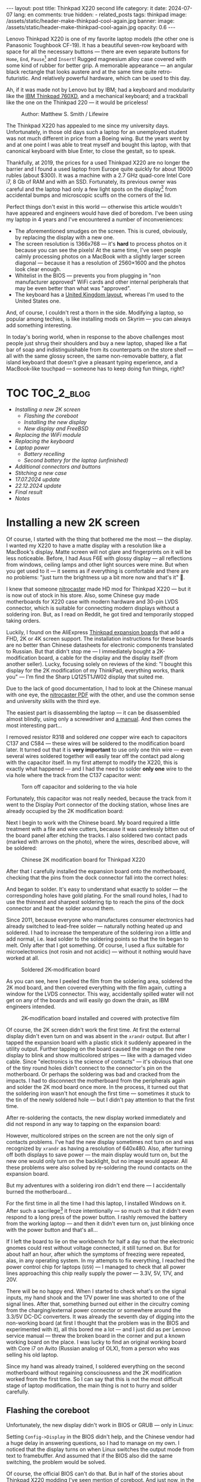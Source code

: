 #+BEGIN_EXPORT html
---
layout: post
title: Thinkpad X220 second life
category: it
date: 2024-07-07
lang: en
comments: true
hidden:
  - related_posts
tags: thinkpad
image: /assets/static/header-make-thinkpad-cool-again.jpg
banner:
  image: /assets/static/header-make-thinkpad-cool-again.jpg
  opacity: 0.6
---
#+END_EXPORT

Lenovo Thinkpad X220 is one of my favorite laptop models (the other one is
Panasonic Toughbook CF-19). It has a beautiful seven-row keyboard with space
for all the necessary buttons — there are even separate buttons for =Home=, =End=,
=Pause=[fn:pause] and =Insert=! Rugged magnesium alloy case covered with some kind
of rubber for better grip. A memorable appearance — an angular black rectangle
that looks austere and at the same time quite retro-futuristic. And relatively
powerful hardware, which can be used to this day.

Ah, if it was made not by Lenovo but by IBM; had a keyboard and modularity
like the [[https://chaos.social/@xtaran/112084915245772102][IBM Thinkpad 760XD]], and a mechanical keyboard; and a trackball like
the one on the Thinkpad 220 — it would be priceless!

#+CAPTION: Author: Matthew S. Smith / Lifewire
#+ATTR_HTML: :align center :alt Thinkpad 220 with trackball
[[file:thinkpad220.jpg]]

The Thinkpad X220 has appealed to me since my university days. Unfortunately,
in those old days such a laptop for an unemployed student was not much
different in price from a Boeing wing. But the years went by and at one point
I was able to treat myself and bought this laptop, with that canonical
keyboard with blue Enter, to close the gestalt, so to speak.

Thankfully, at 2019, the prices for a used Thinkpad X220 are no longer the
barrier and I found a used laptop from Europe quite quickly for about 19000
rubles (about $300). It was a machine with a 2.7 GHz quad-core Intel Core i7,
8 Gb of RAM and with an SSD. Fortunately, its previous owner was careful and
the laptop had only a few light spots on the display[fn:ips_problem] from
accidental bumps and microscopic scuffs on the corners of the lid.

Perfect things don't exist in this world — otherwise this article wouldn't
have appeared and engineers would have died of boredom. I've been using my
laptop in 4 years and I've encountered a number of inconveniences:
- The aforementioned smudges on the screen. This is cured, obviously, by
  replacing the display with a new one.
- The screen resolution is 1366x768 — it's *hard* to process photos on it
  because you can see the pixels! At the same time, I've seen people calmly
  processing photos on a MacBook with a slightly larger screen diagonal —
  because it has a resolution of 2560×1600 and the photos look clear enough.
- Whitelist in the BIOS — prevents you from plugging in "non manufacturer
  approved" WiFi cards and other internal peripherals that may be even better
  than what was "approved".
- The keyboard has a [[https://en.wikipedia.org/wiki/British_and_American_keyboards][United Kingdom layout]], whereas I'm used to the United
  States one.

And, of course, I couldn't rest a thorn in the side. Modifying a laptop, so
popular among techies, is like installing mods on Skyrim — you can always add
something interesting.

In today's boring world, when in response to the above challenges most people
just shrug their shoulders and buy a new laptop, shaped like a flat bar of
soap and indistinguishable from its counterparts on the store shelf — all with
the same glossy screen, the same non-removable battery, a flat island keyboard
that doesn't give a pleasant typing experience, and a MacBook-like touchpad —
someone has to keep doing fun things, right?

#+ATTR_HTML: :align center :alt meme
[[file:d71f964b-c3d0-d724-a205-dfe2fcbe9d5a-en.jpg]]

* TOC                                                            :TOC_2_blog:
- [[* Installing a new 2K screen][Installing a new 2K screen]]
  - [[* Flashing the coreboot][Flashing the coreboot]]
  - [[* Installing the new display][Installing the new display]]
  - [[* New display and FreeBSD][New display and FreeBSD]]
- [[* Replacing the WiFi module][Replacing the WiFi module]]
- [[* Replacing the keyboard][Replacing the keyboard]]
- [[* Laptop power][Laptop power]]
  - [[* Battery recelling][Battery recelling]]
  - [[* Second battery for the laptop (unfinished)][Second battery for the laptop (unfinished)]]
- [[* Additional connectors and buttons][Additional connectors and buttons]]
- [[* Stitching a new case][Stitching a new case]]
- [[* 17.07.2024 update][17.07.2024 update]]
- [[* 22.12.2024 update][22.12.2024 update]]
- [[* Final result][Final result]]
- [[* Notes][Notes]]

* Installing a new 2K screen
:PROPERTIES:
:CUSTOM_ID: new-screen-installation
:END:

Of course, I started with the thing that bothered me the most — the display. I
wanted my X220 to have a matte display with a resolution like a MacBook's
display. Matte screen will not glare and fingerprints on it will be less
noticeable. Before, I had Asus F6E with glossy display — all reflections from
windows, ceiling lamps and other light sources were mine. But when you get
used to it — it seems as if everything is comfortable and there are no
problems: "just turn the brightness up a bit more now and that's it" 🤡.

I knew that someone [[https://nitrocaster.me/store/x220-x230-fhd-mod-kit.html][nitrocaster]] made HD mod for Thinkpad X220 — but it is now
out of stock in his store. Also, some Chinese guy made motherboards for X220
case with modern hardware and 30-pin LVDS connector, which is suitable for
connecting modern displays without a soldering iron. But, as I read on Reddit,
he got tired and temporarily stopped taking orders.

Luckily, I found on the AliExpress [[https://aliexpress.ru/item/1005004222503527.html][Thinkpad expansion boards]] that add a FHD,
2K or 4K screen support. The installation instructions for these boards are no
better than Chinese datasheets for electronic components translated to
Russian. But that didn't stop me — I immediately bought a 2K-modification
board, a cable for the display and the display itself (from another
seller). Lucky, focusing solely on reviews of the kind: "I bought this display
for the 2K modification of my ThinkPad, everything works, thank you" — I'm
find the Sharp LQ125T1JW02 display that suited me.

Due to the lack of good documentation, I had to look at the Chinese manual
with one eye, the [[https://nitrocaster.me/files/x220.x230_fhd_mod_rev5_v0.2.pdf][nitrocaster PDF]] with the other, and use the common sense and
university skills with the third eye.

The easiest part is disassembling the laptop — it can be disassembled almost
blindly, using only a screwdriver and [[https://download.lenovo.com/ibmdl/pub/pc/pccbbs/mobiles_pdf/0a60739_04.pdf][a manual]]. And then comes the most
interesting part...

I removed resistor R318 and soldered /one/ copper wire each to capacitors C137
and C584 — these wires will be soldered to the modification board later. It
turned out that it is *very important* to use only one thin wire — even several
wires soldered together will easily tear off the contact pad along with the
capacitor itself. In my first attempt to modify the X220, this is exactly what
happened — and I had the need to solder *only one* wire to the via hole where
the track from the C137 capacitor went:

#+CAPTION: Torn off capacitor and soldering to the via hole
#+ATTR_HTML: :align center :alt soldered via
[[file:soldered_via.jpg]]

Fortunately, this capacitor was not really needed, because the track from it
went to the Display Port connector of the docking station, whose lines are
already occupied by the 2K modification board:

#+ATTR_HTML: :align center :alt Dock-station Display Port schematics
[[file:dock_dp_schematic.jpg]]

Next I begin to work with the Chinese board. My board required a little
treatment with a file and wire cutters, because it was carelessly bitten out
of the board panel after etching the tracks. I also soldered two contact pads
(marked with arrows on the photo), where the wires, described above, will be
soldered:

#+CAPTION: Chinese 2K modification board for Thinkpad X220
#+ATTR_HTML: :align center :alt preparing 2k mod board
[[file:2K_mod_board.jpg]]

After that I carefully installed the expansion board onto the motherboard,
checking that the pins from the dock connector fall into the correct holes:

#+ATTR_HTML: :align center :alt docking interface contacts
[[file:dock_interface_contacts.jpg]]

And began to solder. It's easy to understand what exactly to solder — the
corresponding holes have gold plating. For the small round holes, I had to use
the thinnest and sharpest soldering tip to reach the pins of the dock
connector and heat the solder around them.

Since 2011, because everyone who manufactures consumer electronics had already
switched to lead-free solder — naturally nothing heated up and soldered. I had
to increase the temperature of the soldering iron a little and add normal,
i.e. lead solder to the soldering points so that the tin began to melt. Only
after that I got something. Of course, I used a flux suitable for
microelectronics (not rosin and not acidic) — without it nothing would have
worked at all.

#+CAPTION: Soldered 2K-modification board
#+ATTR_HTML: :align center :alt 2k mod soldered
[[file:soldered_2k_board.jpg]]

As you can see, here I peeled the film from the soldering area, soldered the
2K mod board, and then covered everything with the film again, cutting a
window for the LVDS connector. This way, accidentally spilled water will not
get on any of the boards and will easily go down the drain, as IBM engineers
intended.

#+CAPTION: 2K-modification board installed and covered with protective film
#+ATTR_HTML: :align center :alt 2k mod covered
[[file:covered_2k_board.jpg]]

Of course, the 2K screen didn't work the first time. At first the external
display didn't even turn on and was absent in the =xrandr= output. But after I
tapped the expansion board with a plastic stick it suddenly appeared in the
utility output. Further tapping on the board caused the image on the new
display to blink and show multicolored stripes — like with a damaged video
cable. Since "electronics is the science of contacts" — it's obvious that one
of the tiny round holes didn't connect to the connector's pin on the
motherboard. Or perhaps the soldering was bad and cracked from the impacts. I
had to disconnect the motherboard from the peripherals again and solder the 2K
mod board once more. In the process, it turned out that the soldering iron
wasn't hot enough the first time — sometimes it stuck to the tin of the newly
soldered hole — but I didn't pay attention to that the first time.

After re-soldering the contacts, the new display worked immediately and did
not respond in any way to tapping on the expansion board:

#+ATTR_HTML: :align center :alt 2k display working
[[file:2K_display.jpg]]

However, multicolored stripes on the screen are not the only sign of contacts
problems. I've had the new display sometimes not turn on and was recognized by
=xrandr= as having a resolution of 640x480. Also, after turning off both
displays to save power — the main display would turn on, but the new one would
only turn on the backlight, but no image would appear. All these problems were
also solved by re-soldering the round contacts on the expansion board.

But my adventures with a soldering iron didn't end there — I accidentally
burned the motherboard...

For the first time in all the time I had this laptop, I installed Windows on
it. After such a sacrilege[fn:1st_mb_fail] it froze intentionally — so much so
that it didn't even respond to a long press of the power button. I rashly
removed the battery from the working laptop — and then it didn't even turn on,
just blinking once with the power button and that's all...

If I left the board to lie on the workbench for half a day so that the
electronic gnomes could rest without voltage connected, it still turned
on. But for about half an hour, after which the symptoms of freezing were
repeated, alas, in any operating system. In my attempts to fix everything, I
reached the power control chip for laptops (=U59=) — I managed to check that all
power lines approaching this chip really supply the power — 3.3V, 5V, 17V, and
20V.

#+ATTR_HTML: :align center :alt U59 microchip
[[file:u59.jpg]]

There will be no happy end. When I started to check what's on the signal
inputs, my hand shook and the 17V power line was shorted to one of the signal
lines. After that, something burned out either in the circuitry coming from
the charging/external power connector or somewhere around the 3.3/5V DC-DC
converters. It was already the seventh day of digging into the non-working
board (at first I thought that the problem was in the BIOS and experimented
with it), all this bored me a lot — and I just did as per Lenovo service
manual — threw the broken board in the corner and put a known working board on
the place. I was lucky to find an original working board with Core i7 on Avito
(Russian analog of OLX), from a person who was selling his old laptop.

Since my hand was already trained, I soldered everything on the second
motherboard without regaining consciousness and the 2K modification worked
from the first time. So I can say that this is not the most difficult stage of
laptop modification, the main thing is not to hurry and solder carefully.

** Flashing the coreboot
:PROPERTIES:
:CUSTOM_ID: coreboot-flashing
:END:

Unfortunately, the new display didn't work in BIOS or GRUB — only in Linux:

#+ATTR_HTML: :align center :alt 2k display doesn't show bios
[[file:no_bios.jpg]]

Setting =Config->Display= in the BIOS didn't help, and the Chinese vendor had a
huge delay in answering questions, so I had to manage on my own. I noticed
that the display turns on when Linux switches the output mode from text to
framebuffer. And assumed that if the BIOS also did the same switching, the
problem would be solved.

Of course, the official BIOS can't do that. But in half of the stories about
Thinkpad X220 modding I've seen mention of coreboot. And just now, in the wiki
of this project there was a mention of some libgfxinit, which can set another
video mode besides text mode.

Fortunately, flashing coreboot turned out to be much easier than flashing the
original BIOS. In the case of the latter, you need to find Windows somewhere,
install it on the laptop or make a bootable flash drive (=dd= will not help
here), connect the battery, and make sure it is charged — otherwise the
finicky BIOS update program will refuse to do anything.

#+CAPTION: Updating BIOS on the ThinkPad
#+ATTR_HTML: :align center :alt Flashing original BIOS
[[file:flashing_original_bios.jpg]]

And for coreboot, you only need the following:
- Physical access to the BIOS chip (in the lower left corner of the board,
  next to the PCI-Express card enclosure)
- A programmer for flash memory chips with SPI interface, e.g. CH341.

#+CAPTION: According to the labeling, I have a Macronix MX25L6406E chip
#+ATTR_HTML: :align center :alt BIOS chip
[[file:bios_chip.jpg]]

The procedure of coreboot flashing is as simple as possible and familiar to
the embedded systems developers — the board is disconnected from power supply
and peripherals and a binary with firmware is written into it from a computer
via a programmer. All this is done through =flashrom= utility, which doesn't
care has laptop the connected battery, how charged it is and what phase of the
moon it is.

The first time I used a clip for the SOP-8 case — all the guides recommended
using it "for convenience" so you didn't have to solder anything:

#+CAPTION: Clip, connected to the flash-memory chip
#+ATTR_HTML: :align center :alt Connected CH341 programmer
[[file:connected_ch341.jpg]]

But with all that advices: "how to do everything without a soldering iron" —
it turned out to be a road to hell. The second motherboard had a Winbond
W25Q64CV chip installed — which, judging by reports from people who also tried
to upload coreboot to it, is very demanding to the quality of signal lines,
unlike the Macronix chip. It requires the shortest possible lines of the same
length and reliable contact with the chip legs — so, in the end, I still had
to solder to the flash memory chip. Fortunately, all I had to do was to solder
to the SPI legs and to the chip power supply.

#+CAPTION: Programmer cable soldered to the chip
#+ATTR_HTML: :align center :alt Connected CH341 programmer
[[file:connected_ch341_2.jpg]]

With a 30-centimeter wires from the clip, I read incomprehensible things from
the chip from Winbond, and the writing most often ended with errors. Exactly
so, the original BIOS from motherboard #2 was lost forever... I was "lucky"
enough that in two readings of the dump from the chip — the misread bits were
in the same places.

#+BEGIN_EXAMPLE
$ cd bios/
$ sudo flashrom -p ch341a_spi -r bios_thinkpad_x220_original.rom -V
$ sudo flashrom -p ch341a_spi -r 02.rom -V
$ md5sum *.rom
8e7e07cf8cf2f1e8df5fe66cfd92dcb8  02.rom
8e7e07cf8cf2f1e8df5fe66cfd92dcb8  bios_thinkpad_x220_original.rom
#+END_EXAMPLE

Apparently, this is why after connecting the programmer, it is advised to read
the contents of the chip for comparsion at least three times, not two.

My further actions were based on these posts: [[https://szclsya.me/posts/coreboot/x220/][one]] and [[https://brycevandegrift.xyz/blog/corebooting-a-thinkpad-x220/][two]]. After a few days of
experimenting with the first board, before it burned out, I found out the
following:
- coreboot with Legacy video initialization and no Video BIOS does not display
  on the second (2K) monitor.
- coreboot with Legacy video initialization and with Video BIOS, which I
  downloaded from the person who built coreboot for Thinkpad X220 — gives
  green squares on the main display, the second display does not work in
  principle. After the green squares coreboot hangs intentionally.
- coreboot with libgfxinit — not shown on the second display. Also, it does
  not support booting the OS in text mode. For example, instead of the FreeBSD
  text installer, you can see a narrow bar with something like video
  interference[fn:freebsd_coreboot_fix] at the top of the screen.
  #+ATTR_HTML: :align center :alt freebsd livecd and corebootfb
  [[file:freebsd_n_corebootfb.jpg]]
- Chinese BIOS, which is downgraded to 1.44 and patched with special Chinese
  patches just for my 2K modification board — also doesn't display on the
  second monitor.

After that I crawled into the coreboot sources, where I quickly found out the
following:
1. The DP3 video output to which my 2K monitor is connected via the expansion
   board is described in both coreboot source code and libgfxinit source code.
2. If I change the Ada code for libgfxinit to initialize DP3 at startup
   instead of system LVDS — my 2K display still shows nothing.
3. If I download the datasheet for the display, write in the coreboot code the
   necessary timings in the video initialization code for Lenovo X220 platform
   and initialize DP3 at startup in legacy video mode — the display still
   doesn't show anything.

Here I either lacked understanding of the Ada language or documentation about
initialization of the built-in Intel GMA 3000 video core on my CPU
("thankfully" user documentation from Intel for this not the latest video core
can now be downloaded only in the darknet 🤡🤡🤡). In the end my
high-definition display still started only inside the OS.

However, the point of corebooting the Thinkpad X220 was still there. First of
all, I, as user, needed from the BIOS only two things:
- be able to run the boot loader from the hard disk
- swap the Ctrl and Fn keys — for me Ctrl is *necessarily* the lower left key on
  the keyboard.

Second, coreboot started up an order of magnitude faster than the original
BIOS. Even despite the added pause of two seconds to allow me to select
another disk for booting. In a situation when your display starts showing
something only at the moment of OS booting, you want to skip the BIOS boot and
the OS loader as fast as possible.

Preparing to build coreboot is quite simple with just one command that saws
the original BIOS dump into binary, proprietary blobs and disables Intel ME:

#+BEGIN_SRC bash
git clone --recursive https://review.coreboot.org/coreboot.git && \
    git clone https://github.com/corna/me_cleaner.git && \
    cd coreboot/util/ifdtool && make && sudo make install && \
    cd ../../../bios && \
    python ../me_cleaner/me_cleaner.py -s bios_thinkpad_x220_original.rom -O working_copy.rom && \
    ifdtool -x working_copy.rom && \
    mkdir -p ../coreboot/3rdparty/blobs/mainboard/lenovo/x220/ && \
    mv flashregion_0_flashdescriptor.bin ../coreboot/3rdparty/blobs/mainboard/lenovo/x220/descriptor.bin && \
    mv flashregion_2_intel_me.bin ../coreboot/3rdparty/blobs/mainboard/lenovo/x220/me.bin && \
    mv flashregion_3_gbe.bin ../coreboot/3rdparty/blobs/mainboard/lenovo/x220/gbe.bin && \
    rm flashregion*.bin working_copy.rom
#+end_SRC

Fortunately, I was lucky, and despite the fact that the original BIOS from the
second motherboard was read with errors due to the use of clip and later,
after the first reflashing to coreboot, was lost irretrievably — the required
areas in the received binary were not affected.

I configured coreboot under ThinkPad X220 as follows:

#+begin_example
CONFIG_VENDOR_LENOVO=y
CONFIG_LINEAR_FRAMEBUFFER_MAX_HEIGHT=768
CONFIG_LINEAR_FRAMEBUFFER_MAX_WIDTH=1366
CONFIG_CONSOLE_POST=y
CONFIG_SEABIOS_PS2_TIMEOUT=3000
CONFIG_HAVE_IFD_BIN=y
CONFIG_BOARD_LENOVO_X220=y
CONFIG_PCIEXP_L1_SUB_STATE=y
CONFIG_PCIEXP_CLK_PM=y
CONFIG_H8_SUPPORT_BT_ON_WIFI=y
CONFIG_H8_FN_CTRL_SWAP=y
CONFIG_HAVE_ME_BIN=y
CONFIG_CHECK_ME=y
CONFIG_HAVE_GBE_BIN=y
CONFIG_GENERIC_LINEAR_FRAMEBUFFER=y
CONFIG_DRIVERS_PS2_KEYBOARD=y
CONFIG_COREINFO_SECONDARY_PAYLOAD=y
CONFIG_MEMTEST_SECONDARY_PAYLOAD=y
#+end_example

And flashed the resulting binary into the motherboard #2. And then, *suddenly*,
the time of miracles began! For some reason coreboot was displayed on 2K
display! I already used the same coreboot configuration on the first board and
there something was shown only on the original display. Moreover, in the
reviews on AliExpress one person also wrote that coreboot was not displayed on
the 2K screen.

Also, [[https://mail.coreboot.org/pipermail/coreboot/2017-January/082956.html][in the coreboot mailing list]] I saw a person with a similar problem. And
the only solution he was given was to either disassemble and patch the
original Video BIOS so that it outputs video to the right interface instead of
LVDS. Or switch to libgfxinit and edit its source code so that the right video
output is used at system startup.

Why everything suddenly worked on the second motherboard, which differs from
the first one only by the brand of the Flash-memory chip for BIOS, and without
any edits in the coreboot source code — I don't know 🤷‍♂️.

Probably, since the response to the above-mentioned letter in the mailing
list, the libgfxinit developer has already managed to implement graphical
output to all interfaces available on the board. And nothing worked with my
motherboard #1 because of the same thing that eventually caused it to
die. Maybe when rebuilding coreboot from scratch again, I enabled a couple
options that I didn't seem to have before. To figure out what happened — I
need a bit more equipment than I have now, and a few more motherboards and
2K-modification boards to test. I'm certainly not ready to test my hypotheses
on the only (out of two) working boards.

** Installing the new display
:PROPERTIES:
:CUSTOM_ID: set-new-display
:END:

What remains is ... to install the display in its rightful place.

#+ATTR_HTML: :align center
[[file:monitor.jpg]]

First, I disassembled the original display module according to the service
manual[fn:display_module_disassemble] and took everything unnecessary out of
there:

- Video cable to the old display (goes through the left hinge)
- The old display itself
- Wires to the antennas from the WWAN-module — blue and red (why I removed
  them — I wrote below, in the section about WiFi-module).
- The wire to the antenna from the WiFi card — black wire.

Also I took off the WWAN antennas and the one WiFi antenna, because we won't
need them where we're going.

#+CAPTION: Peeling off unwanted WiFi antennas
#+ATTR_HTML: :align center :alt WiFi antenna in the display case
[[file:dismantle_wifi_antenna.jpeg]]

I ended up with this:

#+ATTR_HTML: :align center :alt Disassembled laptop lid
[[file:notebook_lid.jpg]]

The left hinge will carry the video cable for the new display. The right hinge
will still be used for the camera and LED-board cables, along with the cable
for the last remaining WiFi antenna.

In order to fit the new display in here, I did a little bit of
locksmithing. The bottom of my 2K display is a bit wider than the original one
and to fit everything inside the laptop lid, I have to cut off the metal
guides near the hinges.

#+CAPTION: These guides, next to both hinges, need to be cut off
#+ATTR_HTML: :align center :alt what to mill
[[file:lid_parts2mill.jpg]]

All I had was a Dremel, metal cutting disks and abrasive sanding bits. That
was enough to remove the unwanted guides. But if you happen to have a milling
machine, it's easier to use it! I hear that the result will be even better and
more beautiful.

#+CAPTION: Cutted guides
#+ATTR_HTML: :align center :alt milled parts on the lid
[[file:lid_parts_milled.jpg]]

Also, the display frame needed a little tweaking with a file — I had to remove
the plastic near the hinges a bit so that it wouldn't rest on the new
display. I also bit off a couple of the plastic latches, the mating pieces for
which were just cut with a Dremel.

The new display itself, alas, didn't have any attachment points. It was just a
flat thin rectangle, arrived with a couple of strips of double-sided
tape. Naturally, I wasn't going to be like /modern/ laptop manufacturers and
glue the display into the lid, so that I would have to go through all sorts of
pain when I needed to remove it — and I would have to remove it for almost any
actions with the antenna, camera, keyboard light, etc.

And then my eyes fell on the removed original display — because it "lies" in
such a convenient metal frame, which already has lugs with holes for screws
that screw into the lid of the laptop:

#+ATTR_HTML: :align center :alt metal case for original display
[[file:back_of_original_display.jpg]]

In addition, this frame made it easy to set the desired height of the new
display inside the cover — its face should be flush with the lugs, similar to
the original display:

#+ATTR_HTML: :align center :alt old display height
[[file:old_display_height.jpg]]

The old display was immediately disassembled into useful components — a metal
frame, from which were sawn off the mounts at the bottom for the control board
of the original display and the U-shaped bend in the bottom "bar". And on a
piece of clear plastic, which perfectly complemented the height of the new
display. All this was glued together with transparent glue and double-sided
tape — and as a result, a new 2K display module was born. It can be removed
with just a Phillips screwdriver, without a soldering dryer and unnecessary
suffering.

#+CAPTION: Mount for 2K display
#+ATTR_HTML: :align center :alt case for new display module
[[file:case_for_new_display.jpg]]

#+CAPTION: New display installed
#+ATTR_HTML: :align center :alt new 2K display
[[file:new_display.jpg]]

The final touch was left. I tore off the Lenovo logo from the lid and filled
the recess under it with epoxy. It's not so easy with the logo under the
display — the white paint is all over the plastic in the frame and you can't
tear off or sand the logo — you can only glue it on. After that, I ordered
stickers with the IBM logo on matte paper from a printing house, cut them with
a knife to the size I needed and glued them where necessary:

#+ATTR_HTML: :align center :alt IBM logos
[[file:logos.webp]]

Obviously, after all of Lenovo's "innovations" — when they destroyed the
beautiful 7-row keyboard, removed the separate trackpoint buttons for some
ThinkPad models, removed the ability to hook a docking station and battery
from the bottom of the laptop — that is, they diligently turn the Thinkpad
into a regular laptop "like everyone else's", justifying it with "the future",
"innovations" and the fact that old Thinkpad fans should adapt (🤡) — I don't
really like them.

#+ATTR_HTML: :align center :alt what they took from us
[[file:whattheytookfromus.jpg]]

#+ATTR_HTML: :align center :alt peak performance now
[[file:peakperformance.jpg]]

** New display and FreeBSD
:PROPERTIES:
:CUSTOM_ID: new-display-freebsd
:END:

Naturally, the new expansion board and the new display required certain
changes in the software as well. First, I adjusted the DPI according [[https://wiki.archlinux.org/title/HiDPI#X_Resources][to the
instructions]] ([[https://codeberg.org/evgandr/dotfiles/commit/67ae822f43067ce12f8a928c7b89935f973b7fb5][like this]]) so that I could work on the laptop without a
magnifying glass.

To avoid typing =vbe on= in the bootloader every time and to see the FreeBSD's
boot log on the new display instead of a narrow strip of “video noise” at the
top of the screen, I added a couple lines to =/boot/loader.conf=:

#+BEGIN_EXAMPLE
hw.vga.textmode="0"
vbe_max_resolution=2560x1440
#+END_EXAMPLE

To disable LVDS output at X-server startup — I used standard utilities =xrandr=
and =backlight=:

#+begin_src bash
xrandr --output LVDS-1 --off
xrandr --output DP-3 --primary
backlight 0
#+end_src

To change the brightness using the standard buttons on the Thinkpad keyboard,
I had to dig into the system a bit more. The Chinese manufacturer made a very
intricate brightness adjustment for the new display — a short press on the
power button cyclically changes the brightness from minimum to maximum and
back again. Drivers, which return /normal/ brightness adjustment by buttons on
the keyboard — there are only under Windows and they work only with Chinese,
patched BIOS. In Linux and *BSD I'll have to do it myself (I can't turn to
ChatGPT for advice about /that/ problem 😄...).

At first I had to wade through tons of silly advices from forums, where users
suggested to adjust the brightness of external (relative to LVDS in the
laptop) displays via =xbacklight=, =xgamma=, =redshift= and other utilities that
simply change the color gamma and do not touch the actual physical
backlight... Such "changing" the brightness will not affect the battery drain
rate of the laptop.

Then I found this very useful thread on the Thinkpad owners forum: [[https://forum.thinkpads.com/viewtopic.php?f=43&t=125030][x220 x230
FHD WQHD 2K mSATA USB3.0]] (for some reason they blocked access for users from
the Russian Federation 🤡, so the link won't open just like that). The
contents of this thread pushed me in the direction of digging into the USB
interface used by the 2K-modification board. Unfortunately, by this time I had
already assembled the laptop and really didn't want to disassemble it back, so
I didn't have access to the soldered 2K-modification board in order to test
the =CN15= connector lines going to the docking station.

But, I had something better — a photo of the docking port pins with the
expansion board soldered to them! I also had a burned-out motherboard #1 and a
schematic diagram of the laptop. At first glance it seems that there is
nothing to catch here:

#+CAPTION: CN15 connector to the docking station
#+ATTR_HTML: :align center :alt photo and schematic of CN15
[[file:cn15.png]]

And then I remember that I look at the board from the back side. I mirror the
drawing — and something similar to the truth already emerges:

#+CAPTION: Mirrored CN15 connector
#+ATTR_HTML: :align center :alt photo and schematic of CN15
[[file:cn15-mirrored.png]]

In the end, I was able to easily match the legs of the actual interface and
its symbol on the wiring diagram:

#+ATTR_HTML: :align center :alt photo and schematic of CN15
[[file:cn15-correspondence1.png]]

#+ATTR_HTML: :align center :alt photo and schematic of CN15
[[file:cn15-correspondence2.png]]

Now, from the picture of the 2K-expansion board, I can understand which =CN15=
lines the expansion board uses:

#+ATTR_HTML: :align center :alt CN15 lines for 2K mod
[[file:2K_board_lines.jpg]]

Interesting lines:
- Display Port I2C interface lines to the 2K monitor: =DOCKB_DP_DDC_DATA=,
  =DOCKB_DP_DDC_CLK=.
- The lines from the USB interface to the 2K modification board: =USBP8-= и
  =USBP8+=. The other end goes to the Platform Controller Hub (PCH, =U14=).

There were some interesting lines in the =sudo usbconfig list= output:
#+begin_example
ugen0.2: <vendor 0x8087 product 0x0024> at usbus0, cfg=0 md=HOST spd=HIGH (480Mbps) pwr=SAVE (0mA)
ugen2.2: <vendor 0x8087 product 0x0024> at usbus2, cfg=0 md=HOST spd=HIGH (480Mbps) pwr=SAVE (0mA)
ugen0.3: <AGAN X230> at usbus0, cfg=0 md=HOST spd=FULL (12Mbps) pwr=ON (64mA)
ugen2.3: <vendor 0x8087 product 0x0a2b> at usbus2, cfg=0 md=HOST spd=FULL (12Mbps) pwr=ON (100mA)
#+end_example

The first two lines and the last one turned out to be devices from Intel (see
[[http://www.linux-usb.org/usb.ids][link]]):
#+begin_example
8087  Intel Corp.
    0020  Integrated Rate Matching Hub
    0024  Integrated Rate Matching Hub
    0a2b  Bluetooth wireless interface
#+end_example

But a search by =AGAN X230= words led to a Taiwanese guy's [[https://github.com/xy-tech/agan_brightness_X230_X330][GitHub repository]] and
then to [[https://www.xyte.ch/mods/x230/][his site]] with detailed information about modifying Thinkpads. From
there I learned more details about my 2K mod — it turns out that it was
originally made by a Chinese modder 阿甘, known to the world as /a.gain/. And
from the GitHub repository it became clear that I am on the right way and the
brightness of the 2K display can be changed via the USB interface of the
board.

Unfortunately, the code from the aforementioned repository was not perfect, so
I wrote my program with one eye peeking at the
=xy-tech/agan_brightness_X230_X330= repository. What is inside my program:
- Clean C code.
- Parsing command line options via libpopt (rather than manually via =atoi=;
  also the nice =--help= output is automatically generated).
- Autotools build.
- Man page.
- A rule for devd so that the utility can be used without elevating privileges
  to =root=.

The program is written for FreeBSD, but probably, if you have [[https://github.com/libusb/hidapi][libusbhid]]
library and its header files installed, it will work under Linux as
well. However, instead of a rule for devd you will have to invent something of
your own.

I tested it only under FreeBSD 14 — everything works on my machine 😊. The
source code can be downloaded here:
https://codeberg.org/evgandr/brightness_x220_agan2k, the manual is also there.

* Replacing the WiFi module
:PROPERTIES:
:CUSTOM_ID: wifi-module-replacement
:END:

After that there was nothing to stop me. Having replaced the original BIOS
with coreboot, I realized that I could plug any suitable peripheral inside my
laptop without having to deal with whitelist.

I started with WiFi. The Thinkpad X220 originally had a 2.4 GHz card with 300
Mbps speed (802.11b/g/n). Fortunately, after getting rid of the whitelist (and
the original BIOS) I can install [[https://aliexpress.ru/item/32853420688.html][a completely different WiFi module]]
(TL-8260D2W) — with support for 2.4 and 5 GHz bands, with speed of about
800-900 Mbps and with support of 802.11b/g/n/ac standards. The main thing is
to close with tape 51 pin, otherwise the built-in Bluetooth will not work.

Since a separate Bluetooth daughter card[fn:bdc] is no longer needed in the
laptop, I removed it and put [[https://aliexpress.ru/item/1005002489857902.html][a BDC to USB adapter]] into the vacated slot.
And as a result I got another USB slot inside the laptop to which I can
connect something. What exactly — I haven't thought of it yet. I don't need
two WiFi modules, plugging in a flash drive is too boring, and a GPS-dongle
won't fit inside the whole case.

#+CAPTION: Internal USB connector
#+ATTR_HTML: :align center :alt USB instead of Bluetooth
[[file:bdc2usb.jpg]]

To the left of the WiFi module I had a WWAN module installed. I wasn't going
to install a SIM card for it, so this module was also removed, and its
antennas were dismantled. Instead of it I installed a half-terabyte SSD with
mSATA interface.

Also, I removed one of the antennas for the WiFi module. This antenna will be
replaced with an external antenna. Although I don't do any pentesting and I
don't care much about the range of my laptop WiFi — but a laptop with an
external antenna will look awesome!

There is a place for the external antenna's connector right next to the
Kensington-lock:

#+ATTR_HTML: :align center :alt place for wifi connector
[[file:kensington_lock.jpg]]

There is a screw next to the intended hole, but if you drill according to the
drawing, that screw will not be in the way:

#+CAPTION: Drawing of the hole (⌀ 6 mm) for the RP-SMA connector
#+ATTR_HTML: :align center :alt external connector drawing
[[file:external_connector_drw_en.jpg]]

A jumper inside the housing was milled to allow the connector to be inserted
into the hole:

#+CAPTION: Drilled hole and milled jumper inside the housing
#+ATTR_HTML: :align center :alt Drilled hole
[[file:drilled_hole_wifi.jpeg]]

With a Dremel and a tremor, I didn't get a very neat result. But everything
will be covered with cables anyway, so I just grounded off all the sharp
corners with a file and insulated the exposed metal just in case.

And then I managed to find an external antenna for 2.4 and 5 GHz in Thinkpad
colors and an 18 cm pigtail with RP-SMA on one side and U.FL-connector on the
other side.

#+CAPTION: RP-SMA connector in Thinkpad case (side view)
#+ATTR_HTML: :align center :alt External WiFi connector
[[file:wifi_connector1.jpg]]

#+CAPTION: RP-SMA connector in Thinkpad case (top view)
#+ATTR_HTML: :align center :alt External WiFi connector
[[file:wifi_connector2.jpg]]

The only tricky part here is to route the cables correctly after they come out
from under the keyboard bezel. Otherwise, the palmrest will not snap all the
way in and will get in the way of the cable in the water drainage channel.

#+CAPTION: Here the cables are not yet laid out properly
#+ATTR_HTML: :align center :alt WiFi cables
[[file:wifi_cables.jpg]]

The WiFi card itself and the builtin Bluetooth work like clockwork — at least
in Linux I didn't have to configure anything for it. In FreeBSD I only had to
install a wifibox. Unfortunately, the 802.11ac support for Intel 8260 in
FreeBSD's iwlwifi has not been released yet, so the new card is not fully
exposed it's features and I was forced to use wifibox.

#+CAPTION: New WiFi card and external antenna
#+ATTR_HTML: :align center :alt installed wifi and antenna
[[file:wifi.jpg]]

* Replacing the keyboard
:PROPERTIES:
:CUSTOM_ID: keyboard-replacement
:END:

Originally, my laptop had a keyboard with a UK[fn:kbd_layouts] layout, which I
really dislike — I've always used keyboards with an US layout. Having to
constantly hit Enter with your finger when you want to enter a pipe character
is annoying.

Luckily the China manufactures still make keyboards for the X220 with pyramid
keys and a seventh row, otherwise this world would be maximally cursed. No
seriously, just read [[https://vermaden.wordpress.com/2022/02/07/epitaph-to-laptops/][this article]] or take a look at this hell:

#+ATTR_HTML: :align center :alt cursed keyboards
[[file:cursed_kbd.webp]]

While teens are writing on the keyboards from the photo above all sorts of
cringe about trackpoints in the vein of [[https://twitter.com/erhannah/status/1387447191506198528]["did anyone ever actually use this
thing?"]] — the rest of progressive humanity, who use ThinkPads for more than
just +Twitter+ X shitposting, are gaining *invaluable* experience in clit mouse
usage!

#+ATTR_HTML: :align center :alt clit mouse meme
[[file:clitmouse.png]]

Unfortunately, the Chinese keyboard for the X220 had one fatal flaw. It's
simply of poor quality:
1. The plastic is not as thick and shiny as on older keyboards. To the touch,
   something else is used there — accordingly, the typing sensation will not
   be the same.
2. Instead of the original trackpoint like a lump, a flat trackpoint is used.
3. The characters on the =Enter=, =Backspace= and =Shift= keys are duplicated with
   text for some reason.
4. Instead of calm blue color for icons of special functions, a brighter blue color is used.
5. The power button is also mocked — instead of soft green light a bright
   green LED hits your eyes (thanks God it's not a super-bright blue LED).
6. My copy in general was not notable for its quality — several buttons from
   the top row of the keyboard were hard to press, the metal cover on the back
   of the keyboard was bent.

Fortunately, I was lucky enough to find an original keyboard from a laptop
with a UK layout. Here is a photo for comparison (original keyboard at the
bottom, Chinese keyboard at the top):

#+ATTR_HTML: :align center :alt original and chinese keyboards
[[file:kbd_comp.jpg]]

There's not much to write about the keyboard replacement itself — you simply
remove the old keyboard and install the new one.

I also really wanted to swap the Ctrl and Fn keys on the new keyboard. They
were already swapped in coreboot, but the inscriptions on the keys themselves
kept me busy. Quite quickly it turned out that in ten years no one had ever
produced the necessary keycaps for the original seven-row keyboard. I had to
do it myself.

Luckily, the Fn key is the same size as the right Ctrl key, so it's easy [[https://www.ifixit.com/Guide/Lenovo+Thinkpad+X220+Individual+Keys+Replacement/56264][to
remove]] the right Ctrl key from the old keyboard and put it in place of the
left Fn key on the new one. This trick will not work with the left Ctrl, so I
removed the key and manually polished the inscription on it. At the same time,
I did the same with the Super key, on which the Windows logo was drawn for
some reason.

#+CAPTION: After this photo was published, a nightmare ensued at the IBM office
#+ATTR_HTML: :align center :alt healed keyboard
[[file:left_ctrl.jpg]]

* Laptop power
:PROPERTIES:
:CUSTOM_ID: notebook-power
:END:

Here I started by replacing the charger. In principle, the original charger is
excellent in its reliability and unbreakability and there is no need to change
it for something else. But I just came across GaN chargers and batteries with
support for [[https://en.wikipedia.org/wiki/USB_hardware#USB_Power_Delivery][USB Power Delivery protocol]], as well as a [[https://aliexpress.ru/item/4001268721004.html][special cable]] for
charging ThinkPads...

This cable has a standard "barrel" from the ThinkPad's charger on one end, and
USB-C on the other. With it, you can charge your laptop with a GaN charger or
a USB-PD enabled battery pack. The main thing is that one of their USB-C ports
must be able to deliver 20V and *at least* 3.25A.

And then I got the idea that with all these innovations I could carry /one/
charger and /one/ external battery and charge /everything/ from them: my laptop,
my phone, my vape, etc. This idea was put to the test after I bought a charger
and battery, both 140W, from Baseus — indeed, they charge both my laptop and
my phone at the same time. And the latter also in "turbo-charging mode" if I
use the second USB-C port.

I also had an idea to replace the standard "barrel" with a USB-C connector
(like in the phone and other modern electronic devices). But after looking [[https://www.xyte.ch/mods/x230/#x230-usb-c][at
the experience of other people]] who modified their ThinkPads in this way, I
gave up on this idea. Such a connector doesn't look particularly reliable —
I'd rather go for a traditional "barrel", it looks more reliable for me.

** Battery recelling
:PROPERTIES:
:CUSTOM_ID: battery-recelling
:END:

I had two, time-affected batteries:
1. Thinkpad Battery 29+ 6-cell battery — with it, the laptop lived for about
   55 minutes.
2. Thinkpad Battery 29++ with 9 cells — with it, the laptop lived for an hour
   and a half.

I didn't know how to replace dead cells in the battery, as well as about
"pitfalls" when performing such an operation. I only knew that it was
*dangerous* — if something short-circuited or overheated, the cell could catch
fire. That's why they can't be soldered — only spot welding is allowed. Also,
batteries lose a little capacity when heated with a soldering iron. Also, the
plastic safety valve located near the anode may fail from heating. In short,
*just don't* solder 18650 batteries, no matter what saying in various blogposts
on the Internet.

A search brought me to the following places with useful information:
- [[https://www.youtube.com/watch?v=Mkum7G-0vWg][This should be illegal... Battery Repair Blocking]] — here dudes rebuild a
  battery from a camera and in the process go through different things so I
  don't have to go through them.
- [[https://forum.thinkpads.com/viewtopic.php?t=135913][X220 Battery Recelling]] — there's a lot of useful tips from a laptop battery
  replacement wizard at the end of the thread.
- [[https://hackaday.io/page/247-replacing-lenovo-laptop-lithium-batteries][Replacing Lenovo laptop lithium batteries]] and [[https://hackaday.io/project/245-replacing-lenovo-laptop-lithium-batteries/details][Project Details]] — the author
  of these articles did not upgrade the battery from X220, but from his
  article I can get some useful ideas on how to replace the cells in the
  battery. Also, at the end of the second article he writes that cell capacity
  is apparently programmed in BMS[fn:bms], so there is no sense to put cells
  with capacity higher than from the factory, if there is no programmer and
  corrected firmware for BMS.
- [[https://www.coreboot.org/Board:lenovo/x220#Recalibrate_batteries][Recalibrate batteries]] — this describes the command from the coreboot utility
  kit (=./ectool -w 0xb4 -z 0x06=) to calibrate the battery.

Armed with all this knowledge, I started to disassemble the Thinkpad Battery
29+ — it's the least to be pitied. And it will probably burn less than a big
9-cell battery 😊.

I had to figure out on my own how to carefully get to the battery's insides —
because in different YouTube videos, where dudes from South-East Asia
supposedly show how to disassemble the Thinkpad battery, they actually
barbarically dismantle the battery, leaving behind a plastic case bent in all
directions and nickel lines' shreds. I might throw the battery into a rock
crusher with the same result...

The top battery cover — the one with the "do not disassemble" label and
markings — is glued into the main case and is additionally held there by
plastic latches. I was lucky and was able to get into the gap between the
cover and the case, in the corner — where the seam goes from the top of the
battery, not from the side. At first, I separated the two parts with a metal
spatula, without going deep inside, for fear of shorting out something and
catching fire.

#+ATTR_HTML: :align center :alt start open 29plus battery
[[file:battery29plus_open1.jpg]]

Then I sharpened a popsicle stick, took a toothpick and proceeded to unglue
the battery, using wooden tools if I needed to get somewhere deep:

#+ATTR_HTML: :align center :alt opening 29plus battery
[[file:battery29plus_open2.jpg]]

#+ATTR_HTML: :align center :alt opening 29plus battery
[[file:battery29plus_open3.jpg]]

The seams on the side of the battery were a bit tricky to work out — I didn't
immediately understand how they there glued, so the battery lost a bit of its
appearance 😊. The seam that goes on the right side of the connector had to be
opened very carefully — inside the case there is an insulated line, which
definitely should not be damaged.

In the end, it all worked out for me:

#+CAPTION: 3S2P battery with BMS board connected
#+ATTR_HTML: :align center :alt opened 29plus battery
[[file:battery29plus_opened.jpg]]

In the photo above, there is a temperature sensor glued to the middle bottom
cell, overheating of which will cause the BMS to burn the fuse (and possibly
set some sort of Permanent Failure Flag internally) — and eventually the
battery will stop working altogether.

The orange battery cells in the photo are LGABC21865, 18650 form factor, with
a capacity of 2800 mAh each. Each battery delivers 3.7V normally, max. 4.3V —
these numbers are the ones you should be guided by. So you don't inadvertently
buy batteries designed for 4.2V, as one Reddit dude did, when he inadvertently
built a ThinkBomb instead of a ThinkPad.

Next is the hard part — you have to disconnect the old batteries from the BMS
so that it doesn't lock up. Alas, I could not find any information on how to
successfully replace cells in Thinkpad X220 battery on the Internet. Mostly
there was only advice on other Thinkpad models: [[https://www.yousun.org/archives/1572][one man disconnecting the
cells in the right order]], another just connected 12+ volts from a lab power
supply to the BMS board terminals and the battery controller didn't lock (it
is not clear why — because the terminals for controlling the voltage between
the cells would then have 0V), and so on.

I tried to figure it all out myself. I found the non-recoverable fuse
quickly — it is =F1= fuse:

#+CAPTION: Fuse 12AH3
#+ATTR_HTML: :align center :alt battery fuse
[[file:bms_fuse.jpg]]

A search quickly gave me a datasheet with a useful picture:

#+ATTR_HTML: :align center :alt fuse drawing
[[file:bms_drawing.jpg]]

Everything is obvious here — it is necessary to temporarily unsolder pin 4
from the board to "neutralize" the fuse for the time of cell
replacement. Unfortunately, it is an SMD part with pins *under it*, located too
close to the battery cells to remove it with a soldering dryer, so I gave up
this idea.

There was nothing useful in the datasheet for the BMS chip that could help me
with: "how to start the battery after replacing the cells?" Alas, the only
thing left was to experiment /with the correct sequence of disconnecting/ the
cells from the battery as described in one of the links above.

For the test, I disconnected only the plus terminal (=V+=) of the battery
assembly and soldered it back on. After this operation, the battery output was
0V, although the =F1= cell was still conductable. But then I remembered battery
"startup procedure" in one of the articles I read. I have to short the plus
terminal of the battery pack and the plus terminal on the connector to the
laptop for a while. I *pinged* and soldered the first wire I found on the table
to =V+= and applied it to the correct pin for a second.

The battery output was still 0V. But then I decided to measure the voltage
between the end of the wire and the ground (=V-=) of the battery pack. *Suddenly*,
it was not 12.2V, but 4V! The wire turned out to be made of a "known
substance", it was immediately thrown out, and a quality copper wire was
soldered in its place. After repeating the trick from above, the much desired
11+ volts appeared on the battery connector outputs!

This is how a working method of disconnecting the battery was found:
1. Get the temperature sensor away from the soldering iron.
2. Unsolder the plus contact of the battery assembly: =V+=.
3. Unsolder the next contact: =VH=.
4. Unsolder another contact: =VL=.
5. Unsolder the minus contact of the battery pack: =V-=.

Now the BMS board and the batteries are disconnected from each other and you
can replace the cells with fresh ones! After completing this action,
everything must be connected in reverse order:
1. Solder in series, one after the other, the connectors from the battery
   assembly to the corresponding pins: =V-=, =VL=, =VH=, =V+=.
2. Solder a good quality copper wire to =V+=.
3. Short the other end of the wire and the plus contact on the battery
   connector (left-most contact) for a second.

Done, the BMS should start again and output voltage to the appropriate battery
connector pins.

Unfortunately, I can't say that this method is 100% working, because I didn't
have time to test it properly. It turned out that my "brilliant" idea to clean
the solder joint from flux with vodka (да-да, она самая), for lack of anything
more suitable at hand late at night — led to a fatal failure. Alcohol
evaporated, water remained and "suddenly" right on the soldering mask near the
soldering point — multimeter suddenly started to show 4V instead of
zero. Naturally, BMS didn't like this and it stopped working — either it got
locked or burned out and repeated execution of the above written instructions
didn't help...

In the end, having already spent a lot of time experimenting with this
battery, I decided to spend some time looking at China-manufactured battery
reviews and bought a ThinkPad Battery 29++ replica. I was lucky and the
battery I received was fine — it charged properly and provided 5-6 hours of
battery life while surfing the web.

** Second battery for the laptop (unfinished)
:PROPERTIES:
:CUSTOM_ID: second-battery
:END:

For a long time, I've wanted to add a second battery to my laptop — the
[[https://www.thinkwiki.org/wiki/ThinkPad_Battery_19%2B][ThinkPad Battery 19+]]. It's a big, heavy, and reliable 6-cell battery that
attaches from the bottom, to the dock connector. As [[https://en.wikipedia.org/wiki/Snatch_(film)][Boris the Blade]] used to
say: "Heavy is good, heavy is reliable".

#+ATTR_HTML: :align center :alt boris the blade
[[file:ab95c10e2789777c99b9dd5b7b77a8590018c86a8910663dda47c1ac203a13de.jpg]]

To put it mildly, I'm not a fan of the current trend of unrestrained thickness
reduction of wearable tech at any cost — at the cost of a non-removable
glued-in battery, identical flat keyboards, at the cost of removing the
Ethernet port and 3.5mm jack. Vice versa, I really like the aesthetics of tech
from 1980-1990 movies. It looks moderately thick, has lots of useful buttons,
indicators and ports:

#+ATTR_HTML: :align center :alt cursed keyboards
[[file:old_school.webp]]

Maybe when I become a 90-year old man, I will care about the extra 500 grams
of weight and extra millimeters of thickness. But now, carrying "extra" half a
kilo of hardware in my backpack doesn't bother me — it's more important that
my laptop looks like a stylish brick from the 90s and causes pleasant tactile
sensations.

I didn't see any special problems with finding the above-mentioned battery on
the /secondary market/. But, *all of a sudden*, it turned out that in reality such
batteries can now be found only on the inaccessible to me eBay. Even on
AliExpress or Avito (Russian OLX) they are not available.

So it's time to try to make such a battery myself!

I bought a [[https://www.thinkwiki.org/wiki/ThinkPad_UltraBase_Series_3][ThinkPad UltraBase Series 3]] docking station for this purpose. I had
an idea to connect a second 9-cell battery /on the front/ of the dock, like in
the [[https://en.wikipedia.org/wiki/Dell_Latitude#/media/File:Dell_Latitude_D630_8064.jpg][Dell Latitude D630]], so that it would also work as a palmrest. The free
space at the back of the docking station, where the ThinkPad Battery 19+
apparently has a 6-cell battery, was already occupied by a board with various
connectors. I was not going to remove this board, because I wanted to have
connectors on the back of the laptop. In the end, it was going to be a
"stylish brick" in the style of the 90's, as I wanted.

First, I disassemble everything. I couldn't find manual for this docking
station, but I managed to find a [[https://joes-tech-blog.blogspot.com/2017/09/whats-inside-lenovo-docking-station-for.html][post about disassembling]] a similar one. It
made it clearer what to expect inside.

I unscrewed *all* the screws, unclipped the plastic latches on the top cover and
removed it:

#+CAPTION: 15 screws on the top cover of the docking station
#+ATTR_HTML: :align center :alt dock station screws
[[file:dock_screws.jpg]]

Inside, there's a main board with a docking connector and mechanics to connect
the dock with the laptop:

#+CAPTION: Inside the UltraBase Series 3 docking station
#+ATTR_HTML: :align center :alt dock station internals
[[file:dock_internals.jpg]]

Underneath the board is the mechanical part of the dock and /lots/ of grease:

#+ATTR_HTML: :align center :alt dock stattion mechanics
[[file:dock_mechanics.jpg]]

It remains to understand how to connect the second battery here. If we take
the main battery, the connector for its (=CN23=) on the circuit diagram looks
like this:

#+ATTR_HTML: :align center :alt battery 0 schematics
[[file:bat1_schematics.png]]

You can see that there are 5 lines from the battery:
- Power: =M-BAT-PWR_IN=, aka =BAT_VCC= on the connector
- Ground
- SMBus interface lines: =I2C_CLK_BT0= and =I2C_DATA_BT0=
- =M_TEMP= signal from the =TEMP= pin on the =CN23= connector.

On the same schematic sheet, you can see the corresponding lines coming from
the docking connector:
- Power: =S_BAT_PWR_A=
- SMBus interface lines: =I2C_CLK_BT1= and =I2C_DATA_BT1=
- =S_TEMP= signal.

#+ATTR_HTML: :align center :alt battery 1 schematics
[[file:bat2_schematics.png]]

The same lines on the sheet with the docking connector:

#+ATTR_HTML: :align center :alt battery 1 docking connector
[[file:bat2_schematics2.png]]

Unfortunately, I had to stop further exploration. It turned out that there was
only one place in the dock where I could fit the entire battery — the space
occupied by the board with USB and other plugs. I didn't want to remove this
board; the space on the left was occupied by the mechanism for holding the
ThinkPad in the docking station; the space on the right — by the disk drive
basket, which I also didn't want to remove, because here I can insert Optibay
and add a third hard disk to the system if necessary.

And in the front, where I could insert the battery compartment (cut out of the
ThinkPad case) there was a drain for water. Naturally, it would be dangerous
to remove it and insert a battery into the place, because any spilled water
would go straight to the battery.

Someday I will think about the problem of embedding the battery into the
docking station, but not now....

* Additional connectors and buttons
:PROPERTIES:
:CUSTOM_ID: additional-ports
:END:

However, I can still use the docking station to keep all sorts of connectors
behind the laptop — no wires to prevent me from putting a mug of tea on the
side of the laptop.

#+ATTR_HTML: :align center :alt reject modernity embrace tradition
[[file:rejectmodernity.jpg]]

But, once the 2K modification board is installed, I can't just plug the
docking station into my laptop anymore! As you can see in the "[[* New display and FreeBSD][New display and
FreeBSD]]" section, this board occupies the Display Port interface lines and a
USB lines. Therefore, I need to disconnect the Display Port lines from the
corresponding connector on the side of the docking station. And at the same
time, check to see if the USB hub in the dock is using the same lines as the
modification board.

Unfortunately, I couldn't find a schematic of the docking station on the
Internet, so I had to ping the circuitry from the docking connector. It turned
out rather quickly that the Display Port connector on my docking station will
remain functional — it uses =DOCKA_DP= lines, while the 2K-modification board
uses separate =DOCKB_DP= lines.

But the =USBP8= lines, alas, are used. They go to Microchip's USB2514B
controller (=U13= chip), and it won't be possible to use 4 USB2.0 ports at the
back of the docking station. =USBP8= lines will have to be disconnected from the
connector.

#+CAPTION: USB-controller Microchip USB2514B (U13)
#+ATTR_HTML: :align center :alt usb controller on dock-station
[[file:dock_usb_controller.jpg]]

On the laptop diagram you can see that =USBP12= (=DOCK_USB=) lines are also
connected to the docking station connector — in idea, I can cut =USBP8= lines
directly on the docking station board and solder a twisted pair with a screen
to them, the other end of which will be soldered to the contacts coming from
=USBP12= line. And then USB ports on the back of the docking station will work
again. But I'll make this modification some other time.

I was also going to add a toggle switch to the dock instead of the power
button, and a protective cover for the toggle switch. I have an unhealthy
interest in such protective covers — they click nicely and you can feel the
spring resistance when you flip the cover off.

Plus, every time I turn the laptop on, I feel like a starship pilot from old
sci-fi movies:

#+ATTR_HTML: :align center :alt tumbler fantastic
[[file:space_riders.jpg]]

There is just the right place for the toggle switch and protective cover on
the left side of the docking station, opposite the lever for removing the
laptop:

#+CAPTION: Drawing of the toggle switch hole
#+ATTR_HTML: :align center :alt tumbler drawing
[[file:tumbler_drawing.jpg]]

I soldered the wires from the toggle switch to the connector that is used to
connect the standard power button. It wouldn't be possible to solder directly
to the docking connector, because its contacts are located at the bottom of
the board where the mechanical parts moving:

#+ATTR_HTML: :align center :alt tumbler connection
[[file:dock_tumbler_conn.jpg]]

At the same time, as you can see, the cable running from the main board to the
button, to signal the disconnection event of docking station, has been
removed. I definitely won't be disconnecting one from the other while laptop
is turned on.

The protective cover was simply glued on with Poxipol and all ended up with
this design:

#+ATTR_HTML: :align center :alt tumbler in dock station
[[file:dock_tumbler.jpg]]

#+ATTR_HTML: :align center :alt new tumbler
[[file:tumbler.jpg]]

#+begin_export html
<p align="center">
    <video align="center" width="640" controls>
        <source src="/assets/static/tumbler_in_action.webm" type="video/webm">
        Your browser doesn't support video tag.
    </video>
</p>
#+end_export

After connection of the already assembled docking station to the laptop, it
turned out that I had missed something — there were artifacts on the screen,
and the system, although successfully booted to the desktop, soon restarted as
if by watchdog. Since I had no desire to disassemble the docking station
again, and of course there was no documentation for the proprietary docking
connector, I took the broken motherboard from shelf and started to ping the
pins of his connector:

#+CAPTION: Dock connector (CN15), with dust cover removed
#+ATTR_HTML: :align center :alt docking connector pins
[[file:docking_connector_notebook.jpg]]

I must admit that it was a real pain in the ass — the pins, which I know the
pinout of, are located on one side of the board, while the dock connector pins
are located on the other side, and they are extremely small. My eyes broke
trying to count the number of the first pin from the =DOCKB_DP= bus. I had to
cover the contacts to the left of the "ringed" one pin with a piece of tape,
photograph a part of the connector on my phone, enlarge the photo and count
the number of the contact already on it.

After a couple of evenings of such "fun" I already knew which pins on the
connector belong to =DOCKB_DP= lines, and which to =USBP8=:

#+ATTR_HTML: :align center :alt docking connector pinout
[[file:docking_connector1.jpg]]

|------------+-------------------|
| Pin number | Signal name       |
|------------+-------------------|
|         22 | DOCKB_DP_DDC_CLK  |
|         23 | DOCKB_DP_DDC_DATA |
|         24 | DOCKB_HPD         |
|         27 | DOCKB_DP_0P       |
|         28 | DOCKB_DP_0N       |
|         30 | DOCKB_DP_1P       |
|         31 | DOCKB_DP_1N       |
|         33 | DOCKB_DP_2P       |
|         34 | DOCKB_DP_2N       |
|         36 | DOCKB_DP_3P       |
|         37 | DOCKB_DP_3N       |
|         39 | DOCKB_DP_AUXP     |
|------------+-------------------|

#+ATTR_HTML: :align center :alt docking connector pinout
[[file:docking_connector2.jpg]]

|------------+-------------|
| Pin number | Signal name |
|------------+-------------|
|         21 | USBP8+      |
|         22 | USBP8-      |
|------------+-------------|

So I simply taped the =DOCKB_DP= and =USBP8= pins in the dock connector with
Kapton tape. As a result, glitches and system restarts disappeared. Connectors
on the back: charging port, Ethernet port and audio jack — worked. The USB
ports of course did not work anymore.

#+CAPTION: Taped pins in the dock connector
#+ATTR_HTML: :align center :alt docking connector glued
[[file:docking_connector3.jpg]]

As a result, the vibe from working at the laptop after such modification
became exactly what I wanted. Opening the laptop, I feel that the display lid
is just a lid, and underneath is a large, reliable and heavy main part with
the keyboard, which you don't have to hold on to keep it from coming off the
table. Tactile sensations when turning on the laptop through the toggle switch
are also on top, as well as the sound accompaniment of this action. Another
unexpected consequence — due to the fact that the laptop is now a bit taller
and the keyboard is slightly tilted towards the user, it has become a bit more
comfortable to work at it.

Toward the end, I added additional USB3.0 connectors to the laptop via Express
Card. First, I bought an FL 1100 card from the AliExpress — it has three ports
instead of two and did not require an additional power cord like other similar
cards.

#+ATTR_HTML: :align center :alt fl1100 card
[[file:fl1100.jpg]]

#+ATTR_HTML: :align center :alt fl1100 card
[[file:fl1100_notebook.jpg]]

Everything worked, but the card was heating like an iron, wouldn't snap into
the slot and shutdown after a few minutes after system booting:

#+begin_example
ugen1.1: <(0x1b73) XHCI root HUB> at usbus1 (disconnected)
unknown: at usbus1, port 1, addr 1 (disconnected)
usbus1: detached
xhci0: Controller reset timeout.
xhci0: detached
pci2: detached
pcib2: Timed out waiting for Data Link Layer Active
#+end_example

In the end, I had to use ExpressCard BC398 with two USB3.0 ports and an
additional connector for external power supply from another USB connector — in
case I need to connect something power-hungry like a portable hard disk.

#+ATTR_HTML: :align center :alt bc398 card
[[file:bc398.jpg]]

There were no more problems with this card — it successfully locked inside the
slot, didn't get warm and didn't turn off after ~10 minutes in use.

#+ATTR_HTML: :align center :alt bc398 card
[[file:bc398_notebook.jpg]]

* Stitching a new case
:PROPERTIES:
:CUSTOM_ID: new-case
:END:

With such a laptop you don't want to use an ordinary cloth case from
mass-market. And let's be honest, you can't find a case for such a machine
anymore — everything you can buy now is designed for modern thin laptops.

Since I know how to work with leather — I just sewed a case myself. Few months
ago I bought half of a cattle hide to make all sorts of cases for my
equipment. It is black and vegetable tanned (so that it can be molded).

I don't use patterns — I usually figure out what I want first by sketching in
a notebook:

#+begin_quote
I hope, the drawings will be understandable itself, without
translation. Anyway, there are just lines with the names of the parts of the
case.

If there are no some dimensions on the drawing — then you feel free to choose
it by yourself, as you like.
#+end_quote

#+ATTR_HTML: :align center :alt leather case drawings
[[file:leather_case_drawing1.webp]]

Since I'm used to stuffing my laptop into my backpack sideways, it will also
be inserted same way into the case, tumbler side down. To prevent the laptop
from resting on the protective cover of the toggle switch alone, there will be
some foam on the bottom of the case. On top of this there is a flap with a
couple holster buttons, on which two straps will be slipped.

At first, I wanted to make the front and back walls out of a single piece of
leather so I'd have less cutting to do. But then it suddenly turned out that
the rest of the purchased hide is too small and I can't cut out of it a plate
with a length of more than a meter. I had to redraw the drawing and designed
two separate parts for the front and back walls, which would be sewn together.

#+ATTR_HTML: :align center :alt leather case drawings
[[file:leather_case_drawing2.webp]]

And then I simply marked out the details of the cover on the skin, carefully
checking all the dimensions several times, and cut it. It happens in much the
same way as in locksmithing. It's even a little easier, because the leather
can be stretched a little if you made a mistake of a couple of millimeters.

Some fun marking tips: a regular plate works well as a template for the cutout
on the front wall:

#+ATTR_HTML: :align center :alt plate as pattern for case
[[file:leather_case_pattern.jpg]]

And for forming semicircular folds on the bottom and on the lid of the case —
two tall Dr. Pepper cans are perfect, rolled together with duct tape. They are
just about 60 mm in diameter, as I needed.

#+ATTR_HTML: :align center :alt folding and dr pepper
[[file:leather_case_folding.jpg]]

The front and back walls are joined with a cross stitch as described [[https://www.youtube.com/watch?v=jxWiJ20esyo][in this
video]] (RU language). The side panels are sewn using the same method
described in Al Stohlman's book "The art of hand sewing
leather"[fn:leather_box].

The inside of the cover should be covered with lining fabric. The underside of
a leather is abrasive and the laptop will simply wipe to metal over time if
underside is not covered. In a good way, I should have sewn some sort of pouch
to the dimensions of the inside of the case. But to speed up the process, I
just glued the lining fabric to the underside of the corresponding parts.

In the end, after sewing all the parts together, polishing the edges and
installing the holster buttons, I got this case:

#+ATTR_HTML: :align center :alt leather case
[[file:leather_case.jpg]]

The notebook fits in it like a glove — obviously it couldn't be otherwise, if
everything was carefully measured and calculated beforehand :-).

* 17.07.2024 update
:PROPERTIES:
:CUSTOM_ID: update-17-07-2024
:END:

Unfortunately, the display died after a couple months of use. After the laptop
was turned on in the sunlight so that the sun was shining on the bottom
quarter of the lid — the image on the bottom 1/4 of the display started to
look as if it was hit with a sharp object.

I assume that uneven thermal expansion of the display basket and the display
itself played a role here. It is also possible that the display was not
delivered from China very carefully — the parcel with it was lying unmoved for
about 20 days in the Cainiao warehouse in St. Petersburg and it is not known
what happened to it there.

Before installing the new display, I modified a homemade display basket to
minimize the likelihood of repeated breakage:
- I drilled *a lot* of holes in the plexiglass behind the display so that there
  would be a normal heat exchange with the rest of the laptop cover.
- I glued the display to the basket only on two strips of tape on the sides of
  it, not as /securely/ as it was before — so that the basket would bend during
  thermal expansion, not the matrix (and it bends, of course, better than the
  display itself).

At the moment the screen is stable again and is not going to break.

* 22.12.2024 update
:PROPERTIES:
:CUSTOM_ID: update-22-12-2024
:END:

Below, I wrote about four non-working USB ports on the back of the
laptop. This was because the =USBP8= bus was being used by the 2K display
expansion board. By the way, I /need these ports/ — to get much more free space
on the side of the laptop, for the cup(s) of tea or the notebook. And a few
days ago I've got some free time to finally fix it.

Besides the =USBP8= bus, there are another USB interface lines in the docking
station connector — =DOCK_USB=. It looks like they are used in a different
version of the docking station, which has USB3.0 support (but my docking
station doesn't have such support). There they are in the block diagram, on
the left:

#+CAPTION: Thinkpad X220 block diagram
#+ATTR_HTML: :align center :alt Block diagram of laptop
[[file:docking_block.png]]

The same bus on the schematic with the docking connector (on the left):

#+ATTR_HTML: :align center :alt Docking connector with USB3.0 lines
[[file:dock_usb_schematic.png]]

Depending on how the jumpers are set, this bus goes inside the laptop to:
- USB2.0 controller — when =R437= and =R438= are set. In this case the rear USB
  ports will work seamlessly.
- USB3.0 controller — if =R436= and =R439= are set. In this case, I hope for the
  backward compatibility.

Looking at the board view (special thanks to [[https://mastodon.ml/@Evv1L][@Evv1L]] for the link to the BDV
file), the necessary jumpers are located on the same side of the board as the
docking station connector, near the CPU fan:

#+ATTR_HTML: :align center :alt Boardview of X220 motherboard with marked jumpers for USB interface
[[file:boardview_usb_jumpers.png]]

#+ATTR_HTML: :align center :alt Close up view of jumpers to USB interface selection
[[file:boardview_usb_jumpers2.png]]

In case of motherboard with USB3.0 support (with Intel Core i7) obviously
these jumpers will connect the docking station to the USB3.0 lines:

#+CAPTION: R436 and R439 are set
#+ATTR_HTML: :align center :alt USB selection jumpers on the motherboard, selected R436 and R439
[[file:usb_jumpers.jpg]]

It's time to connect the aforementioned lines to the USB hub on the docking
station board. There is a quick DIY, I just need to solder 1.5 cm of twisted
pair to the two contacts of the =DOCK_USB= line. And to the two contacts of
=USBP8= line going to the Microchip's USB hub. The last two contacts were
previously isolated from the rest of laptop electronics, so I did it to not
ring the whole docking station board to find where these lines connect to
USB2514 chip.

#+ATTR_HTML: :align center :alt Soldered twisted pair to enable 4 USB ports on the docking station
[[file:twisted_pair.jpg]]

The one, that should be double checked — the pin contacts of the male
connector on the docking station, and the contancts of the female connector on
the laptop are not same pin to pin. So it is necessary to ring the docking
station connector before soldering the twisted pair, to solder it to the right
pins.

As a result — the ports on the back of the docking station now work!

* Final result
:PROPERTIES:
:CUSTOM_ID: results
:END:

#+CAPTION: Laptop before all modifications
#+ATTR_HTML: :align center :alt notebook before modifications
[[file:notebook_before.jpg]]

#+CAPTION: Laptop after all modifications
#+ATTR_HTML: :align center :alt notebook after modifications
[[file:notebook_after.jpg]]

|--------------+-----------------------------------------------+-----------------------------------------------------------------------------|
|              | Before                                        | After                                                                       |
|--------------+-----------------------------------------------+-----------------------------------------------------------------------------|
| Display      | 1366x768                                      | 2560x1440                                                                   |
| WiFi         | 2.4 GHz, 300 Mbps, 802.11b/g/n                | 2.4 and 5 GHz, 800-900 Mbps, 802.11b/g/n/ac, and internal Bluetooth support |
| Hard drives  | 180 GB SSD                                    | 0.5 TB SSD and 180 GB SSD, the third disk can be connected via Optibay      |
| USB ports    | 1xUSB3.0, 2xUSB2.0                            | 3xUSB3.0, 6xUSB2.0                                                          |
| Keyboard     | Original with UK layout and Cyrillic stickers | Original with US layout                                                     |
| Battery life | Near 1.5 hours                                | 5-6 hours. With external powerbank — up to 9 hours                          |
|--------------+-----------------------------------------------+-----------------------------------------------------------------------------|

As a result, this machine will serve me for at least the next ten years. The
only bottleneck here is all sorts of JavaScript from websites — if it starts
eating up 8 GB per tab, it's going to be tough.

-----------------------------------------------------------------------------

* Notes
:PROPERTIES:
:CUSTOM_ID: notes
:END:

[fn:pause] I use the =Pause= button to pause applications that load the
processor to 100% but I need it for something else. I also use it to save
battery power — if Firefox is used once in a while, it is paused while I don't
need it. [[https://vermaden.wordpress.com/2018/09/19/freebsd-desktop-part-16-configuration-pause-any-application/][It works like this]].
[fn:ips_problem] This is a problem with the IPS matrices used in these
Thinkpads — when you hit the cover hard, a spot appears on the screen. This
spot glows slightly brighter than the surrounding screen:
#+ATTR_HTML: :alt spots on the screen :align center
[[file:ips_display_problem.jpg]]
[fn:1st_mb_fail] In fact, the first motherboard had been dying for a long
time, but since I used the laptop carefully, similar "symptoms" occurred only
a couple of times. And tampering with the system with a soldering iron only
accelerated the inevitable demise.
[fn:freebsd_coreboot_fix] [[https://libreboot.org/docs/bsd/#freebsd-and-corebootfb][As I read]], libgfxinit with initialized framebuffer
and *BSD installers don't working together. But I found a way to make them
friends — during the boot process, when lines are already printed on the
screen:
#+BEGIN_EXAMPLE
Booting from Hard Disk ...
/
#+END_EXAMPLE
... you should actually see the bootloader screen in text mode. At this point,
blindly press =<Esc>= and type =vbe on=. This will bring up the bootloader command
prompt, and you can safely boot FreeBSD with the =boot= command.
[fn:bdc] Refer to "2030 Bluetooth daughter card (BDC-2.1)" on page 91 in the
service manual.
[fn:kbd_layouts] Globally, there are two keyboard layouts. British — where the
L-shaped =Enter=, short left =Shift= and there is an additional button with the
symbols =<=, =>=, =\= to the left of the =z= button. And American, with elongated
=Enter= and long =Shift= too.
[fn:display_module_disassemble] Section "2010 LCD front bezel" (page 88),
"2050 LCD panel and LCD cable" (page 99), "2020 LED board" (page 89), "2040
Integrated camera" (page 98), and "2070 LCD rear cover and wireless antenna
cables" (page 102).
[fn:bms] Battery Management System
[fn:leather_box] Section «Sewing a miter joint», page 22.
